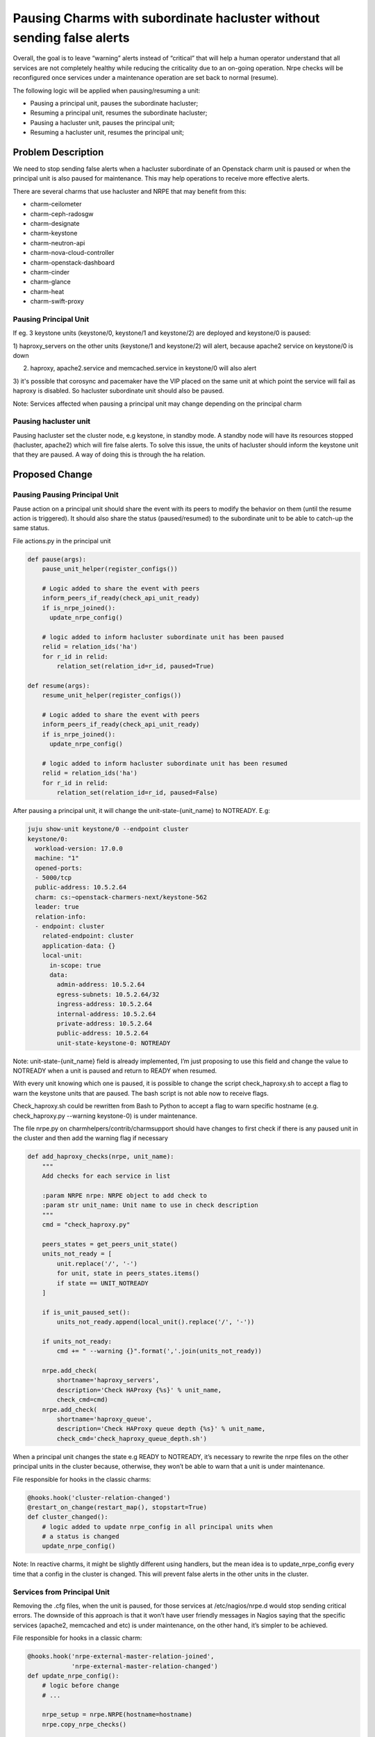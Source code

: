 ..
  Copyright 2021 Canonical Ltd

  This work is licensed under a Creative Commons Attribution 3.0
  Unported License.
  http://creativecommons.org/licenses/by/3.0/legalcode

..
  This template should be in ReSTructured text. Please do not delete
  any of the sections in this template.  If you have nothing to say
  for a whole section, just write: "None". For help with syntax, see
  http://sphinx-doc.org/rest.html To test out your formatting, see
  http://www.tele3.cz/jbar/rest/rest.html

======================================================================
Pausing Charms with subordinate hacluster without sending false alerts
======================================================================

Overall, the goal is to leave “warning” alerts instead of “critical” that
will help a human operator understand that all services are not completely
healthy while reducing the criticality due to an on-going operation. Nrpe
checks will be reconfigured once services under a maintenance operation
are set back to normal (resume).

The following logic will be applied when pausing/resuming a unit:

- Pausing a principal unit, pauses the subordinate hacluster;
- Resuming a principal unit, resumes the subordinate hacluster;
- Pausing a hacluster unit,  pauses the principal unit;
- Resuming a hacluster unit, resumes the principal unit;


Problem Description
===================

We need to stop sending false alerts when a hacluster subordinate of an
Openstack charm unit is paused or when the principal unit is also paused
for maintenance. This may help operations to receive more effective alerts.

There are several charms that use hacluster and NRPE that may benefit from
this:

- charm-ceilometer
- charm-ceph-radosgw
- charm-designate
- charm-keystone
- charm-neutron-api
- charm-nova-cloud-controller
- charm-openstack-dashboard
- charm-cinder
- charm-glance
- charm-heat
- charm-swift-proxy


Pausing Principal Unit
----------------------
If eg. 3 keystone units (keystone/0, keystone/1 and keystone/2) are deployed
and keystone/0 is paused:

1) haproxy_servers on the other units (keystone/1 and keystone/2) will alert,
because apache2 service on keystone/0 is down

2) haproxy, apache2.service and memcached.service in keystone/0 will also alert

3) it's possible that corosync and pacemaker have the VIP placed on the same
unit at which point the service will fail as haproxy is disabled. So hacluster
subordinate unit should also be paused.

Note: Services affected when pausing a principal unit may change depending on
the principal charm

Pausing hacluster unit
----------------------

Pausing hacluster set the cluster node, e.g keystone, in standby mode.
A standby node will have its resources stopped (hacluster, apache2) which will
fire false alerts. To solve this issue, the units of hacluster should inform
the keystone unit that they are paused. A way of doing this is through the ha
relation.


Proposed Change
===============

Pausing Pausing Principal Unit
------------------------------
Pause action on a principal unit should share the event with its peers to
modify the behavior on them (until the resume action is triggered).  It should
also share the status (paused/resumed) to the subordinate unit to be able to
catch-up the same status.

File actions.py in the principal unit

.. code-block:: python

  def pause(args):
      pause_unit_helper(register_configs())

      # Logic added to share the event with peers
      inform_peers_if_ready(check_api_unit_ready)
      if is_nrpe_joined():
        update_nrpe_config()

      # logic added to inform hacluster subordinate unit has been paused
      relid = relation_ids('ha')
      for r_id in relid:
          relation_set(relation_id=r_id, paused=True)

  def resume(args):
      resume_unit_helper(register_configs())

      # Logic added to share the event with peers
      inform_peers_if_ready(check_api_unit_ready)
      if is_nrpe_joined():
        update_nrpe_config()

      # logic added to inform hacluster subordinate unit has been resumed
      relid = relation_ids('ha')
      for r_id in relid:
          relation_set(relation_id=r_id, paused=False)

After pausing a principal unit, it will change the unit-state-{unit_name}
to NOTREADY. E.g:

.. code-block:: yaml

  juju show-unit keystone/0 --endpoint cluster
  keystone/0:
    workload-version: 17.0.0
    machine: "1"
    opened-ports:
    - 5000/tcp
    public-address: 10.5.2.64
    charm: cs:~openstack-charmers-next/keystone-562
    leader: true
    relation-info:
    - endpoint: cluster
      related-endpoint: cluster
      application-data: {}
      local-unit:
        in-scope: true
        data:
          admin-address: 10.5.2.64
          egress-subnets: 10.5.2.64/32
          ingress-address: 10.5.2.64
          internal-address: 10.5.2.64
          private-address: 10.5.2.64
          public-address: 10.5.2.64
          unit-state-keystone-0: NOTREADY

Note: unit-state-{unit_name} field is already implemented, I’m just proposing
to use this field and change the value to NOTREADY when a unit is paused and
return to READY when resumed.


With every unit knowing which one is paused, it is possible to change the
script check_haproxy.sh to accept a flag to warn the keystone units that
are paused. The bash script is not able now to receive flags.

Check_haproxy.sh could be rewritten from Bash to Python to accept a flag
to warn specific hostname (e.g. check_haproxy.py --warning keystone-0) is
under maintenance.

The file nrpe.py on charmhelpers/contrib/charmsupport should have changes
to first check if there is any paused unit in the cluster and then add the
warning flag if necessary

.. code-block:: python

  def add_haproxy_checks(nrpe, unit_name):
      """
      Add checks for each service in list

      :param NRPE nrpe: NRPE object to add check to
      :param str unit_name: Unit name to use in check description
      """
      cmd = "check_haproxy.py"

      peers_states = get_peers_unit_state()
      units_not_ready = [
          unit.replace('/', '-')
          for unit, state in peers_states.items()
          if state == UNIT_NOTREADY
      ]

      if is_unit_paused_set():
          units_not_ready.append(local_unit().replace('/', '-'))

      if units_not_ready:
          cmd += " --warning {}".format(','.join(units_not_ready))

      nrpe.add_check(
          shortname='haproxy_servers',
          description='Check HAProxy {%s}' % unit_name,
          check_cmd=cmd)
      nrpe.add_check(
          shortname='haproxy_queue',
          description='Check HAProxy queue depth {%s}' % unit_name,
          check_cmd='check_haproxy_queue_depth.sh')

When a principal unit changes the state e.g READY to NOTREADY, it’s necessary
to rewrite the nrpe files on the other principal units in the cluster because,
otherwise, they won’t be able to warn that a unit is under maintenance.

File responsible for hooks in the classic charms:

.. code-block:: python

  @hooks.hook('cluster-relation-changed')
  @restart_on_change(restart_map(), stopstart=True)
  def cluster_changed():
      # logic added to update nrpe_config in all principal units when
      # a status is changed
      update_nrpe_config()

Note: In reactive charms, it might be slightly different using handlers, but
the mean idea is to update_nrpe_config every time that a config in the cluster
is changed. This will prevent false alerts in the other units in the cluster.


Services from Principal Unit
------------------------------

Removing the .cfg files, when the unit is paused, for those services at
/etc/nagios/nrpe.d would stop sending critical errors. The downside of this
approach is that it won’t have user friendly messages in Nagios saying that
the specific services (apache2, memcached and etc) is under maintenance, on
the other hand, it’s simpler to be achieved.

File responsible for hooks in a classic charm:

.. code-block:: python

  @hooks.hook('nrpe-external-master-relation-joined',
              'nrpe-external-master-relation-changed')
  def update_nrpe_config():
      # logic before change
      # ...

      nrpe_setup = nrpe.NRPE(hostname=hostname)
      nrpe.copy_nrpe_checks()

      # added logic to remove services
      if is_unit_paused_set():
          nrpe.remove_init_service_checks(
              nrpe_setup,
              _services,
              current_unit
          )

      else:
          nrpe.add_init_service_checks(
              nrpe_setup,
              _services,
              current_unit
          )

      # end of added logic

      nrpe.add_haproxy_checks(nrpe_setup, current_unit)
      nrpe_setup.write()

The new logic to remove those services is presented below.

File charmhelpers/contrib/charmsupport/nrpe.py

.. code-block:: python

  # added logic to remove apache2, memcached and etc...
  def remove_init_service_checks(nrpe, services, unit_name):
      for svc in services:
          if host.init_is_systemd(service_name=svc):
              nrpe.remove_check(
                  shortname=svc,
                  description='process check {%s}' % unit_name,
                  check_cmd='check_systemd.py %s' % svc
              )

The status of the services will disappear from nagios after some minutes.
When the resume action is used, the services are restored initially as
PENDING, but after some minutes the check is done.

Pausing hacluster unit
----------------------

File actions.py in charm-hacluster:

.. code-block:: python

  def pause(args):
      """Pause the hacluster services.
      @raises Exception should the service fail to stop.
      """
      pause_unit()
      # logic added to inform keystone that unit has been paused
      relid = relation_ids('ha')
      for r_id in relid:
          relation_set(relation_id=r_id, paused=True)


  def resume(args):
      """Resume the hacluster services.
      @raises Exception should the service fail to start."""
      resume_unit()
      # logic added to inform keystone that unit has been resumed
      relid = relation_ids('ha')
      for r_id in relid:
          relation_set(relation_id=r_id, paused=False)


Pausing a hacluster would result in sharing a new variable paused that can be
used in the principal units.


File responsible for hooks in a classic charm:

.. code-block:: python

  @hooks.hook('ha-relation-changed')
  @restart_on_change(restart_map(), restart_functions=restart_function_map())
  def ha_changed():

      # Added logic to pause keystone unit when hacluster is paused
      for rid in relation_ids('ha'):
          for unit in related_units(rid):
              paused = relation_get('paused', rid=rid, unit=unit)
              clustered = relation_get('clustered', rid=rid, unit=unit)
              if clustered and is_db_ready():
                  if paused == 'True':
                      pause_unit_helper(register_configs())

                  elif paused == 'False':
                      resume_unit_helper(register_configs())

                  update_nrpe_config()
                  inform_peers_if_ready(check_api_unit_ready)
                  # inform subordinate unit that is paused or resumed
                  relation_set(relation_id=rid, paused=is_unit_paused_set())

By informing peers and updating the nrpe config this will be enough to trigger
the necessary logic to remove the services checks.

In a situation where the principal unit is paused, hacluster should also be
paused. For this to happen, it can use the ha-relation-changed from
charm-ha-cluster:

.. code-block:: python

  @hooks.hook('ha-relation-joined',
              'ha-relation-changed',
              'peer-availability-relation-joined',
              'peer-availability-relation-changed',
              'pacemaker-remote-relation-changed')
  def ha_relation_changed():
      # Inserted logic
      # pauses if the principal unit is paused
      paused = relation_get('paused')
      if paused == 'True':
          pause_unit()
      elif paused == 'False':
          resume_unit()

      # share if the subordinate unit status
      for rel_id in relation_ids('ha'):
          relation_set(
              relation_id=rel_id,
              clustered="yes",
              paused=is_unit_paused_set()
          )

Alternatives
------------
One alternative to services from the principal unit checks is to change
systemd.py in charm-nrpe to accept flag -w like the proposal for the
check_haproxy.py

This way would not be necessary to remove the .cfg files for services from
the principal unit, but would be necessary to adapt the function
`add_init_service_checks` to be able to accept services with the warning flag.

Implementation
==============

Assignee(s)
-----------

Primary assignee:
  gabrielcocenza

Gerrit Topic
------------

Use Gerrit topic "pausing-charms-hacluster-no-false-alerts" for all patches
related to this spec.

.. code-block:: bash

    git-review -t pausing-charms-hacluster-no-false-alerts

Work Items
----------
- charmhelpers

  - nrpe.py

  - check_haproxy.py

- charm-ceilometer
- charm-ceph-radosgw
- charm-designate
- charm-keystone
- charm-neutron-api
- charm-nova-cloud-controller
- charm-openstack-dashboard
- charm-cinder
- charm-glance
- charm-heat
- charm-swift-proxy

- charm-nrpe (Alternative)

  - systemd.py

- charm-hacluster

  - actions.py

Repositories
------------

No new git Repository is required.

Documentation
-------------

It will be necessary to document the impact of pausing/resuming a
subordinate hacluster and the side effect on Openstack API charms.

Security
--------

No additional security concerns.

Testing
-------

Code changes will be covered by unit and functional tests. For functional
tests, it will use a bundle with keystone, hacluster, nrpe and nagios.

Dependencies
============
None
